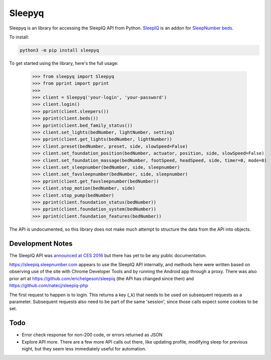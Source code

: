 ==========
Sleepyq
==========

Sleepyq is an library for accessing the SleepIQ API from Python. `SleepIQ <http://www.sleepnumber.com/sn/en/sleepiq-sleep-tracker>`__ is an addon for `SleepNumber beds <http://www.sleepnumber.com/>`__.

To install:

.. code:: bash

    python3 -m pip install sleepyq

To get started using the library, here's the full usage:

    >>> from sleepyq import Sleepyq
    >>> from pprint import pprint
    >>>
    >>> client = Sleepyq('your-login', 'your-password')
    >>> client.login()
    >>> pprint(client.sleepers())
    >>> pprint(client.beds())
    >>> pprint(client.bed_family_status())
    >>> client.set_lights(bedNumber, lightNumber, setting)
    >>> pprint(client.get_lights(bedNumber, lightNumber))
    >>> client.preset(bedNumber, preset, side, slowSpeed=False)
    >>> client.set_foundation_position(bedNumber, actuator, position, side, slowSpeed=False)
    >>> client.set_foundation_massage(bedNumber, footSpeed, headSpeed, side, timer=0, mode=0)
    >>> client.set_sleepnumber(bedNumber, side, sleepnumber)
    >>> client.set_favsleepnumber(bedNumber, side, sleepnumber)
    >>> pprint(client.get_favsleepnumber(bedNumber))
    >>> client.stop_motion(bedNumber, side)
    >>> client.stop_pump(bedNumber)
    >>> pprint(client.foundation_status(bedNumber))
    >>> pprint(client.foundation_system(bedNumber))
    >>> pprint(client.foundation_features(bedNumber))

The API is undocumented, so this library does not make much attempt to structure the data from the API into objects.

Development Notes
-----------------

The SleepIQ API was `announced at CES 2016 <https://www.engadget.com/2016/01/04/sleep-numbers-new-bed-will-train-you-to-sleep-better/>`__ but there has yet to be any public documentation.

https://sleepiq.sleepnumber.com appears to use the SleepIQ API internally, and methods here were written based on observing use of the site with Chrome Developer Tools and by running the Android app through a proxy. There was also prior art at https://github.com/erichelgeson/sleepiq (the API has changed since then) and https://github.com/natecj/sleepiq-php

The first request to happen is to login. This returns a key (_k) that needs to be used on subsequent requests as a parameter. Subsequent requests also need to be part of the same 'session', since those calls expect some cookies to be set.

Todo
-----

- Error check response for non-200 code, or errors returned as JSON
- Explore API more. There are a few more API calls out there, like updating profile, modifying sleep for previous night, but they seem less immediately useful for automation.
